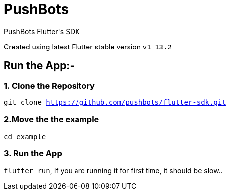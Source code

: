 = PushBots

PushBots Flutter&#x27;s SDK

Created using latest Flutter stable version `v1.13.2`


== Run the App:-
<<<
=== 1. Clone the Repository

`git clone https://github.com/pushbots/flutter-sdk.git`


=== 2.Move the the example
`cd example`

=== 3. Run the App
`flutter run`, If you are running it for first time, it should be slow..


